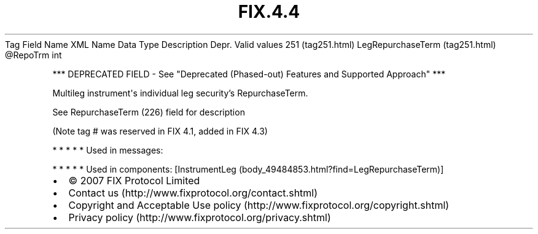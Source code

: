 .TH FIX.4.4 "" "" "Tag #251"
Tag
Field Name
XML Name
Data Type
Description
Depr.
Valid values
251 (tag251.html)
LegRepurchaseTerm (tag251.html)
\@RepoTrm
int
.PP
*** DEPRECATED FIELD - See "Deprecated (Phased-out) Features and
Supported Approach" ***
.PP
Multileg instrument\[aq]s individual leg security’s RepurchaseTerm.
.PP
See RepurchaseTerm (226) field for description
.PP
(Note tag # was reserved in FIX 4.1, added in FIX 4.3)
.PP
   *   *   *   *   *
Used in messages:
.PP
   *   *   *   *   *
Used in components:
[InstrumentLeg (body_49484853.html?find=LegRepurchaseTerm)]

.PD 0
.P
.PD

.PP
.PP
.IP \[bu] 2
© 2007 FIX Protocol Limited
.IP \[bu] 2
Contact us (http://www.fixprotocol.org/contact.shtml)
.IP \[bu] 2
Copyright and Acceptable Use policy (http://www.fixprotocol.org/copyright.shtml)
.IP \[bu] 2
Privacy policy (http://www.fixprotocol.org/privacy.shtml)

